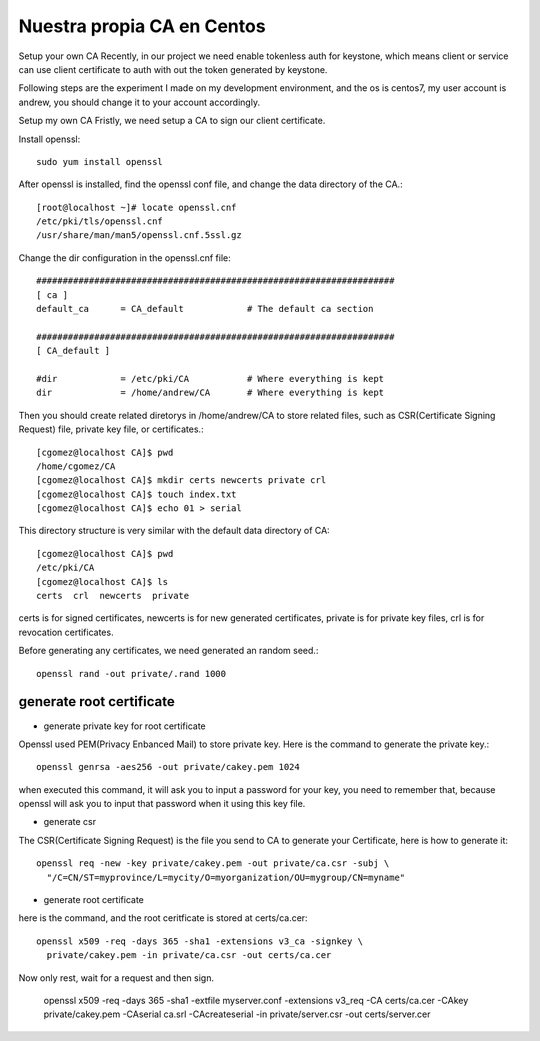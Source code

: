Nuestra propia CA en Centos
===========================

Setup your own CA
Recently, in our project we need enable tokenless auth for keystone, which means client or service can use client certificate to auth with out the token generated by keystone.

Following steps are the experiment I made on my development environment, and the os is centos7, my user account is andrew, you should change it to your account accordingly.

Setup my own CA
Fristly, we need setup a CA to sign our client certificate.

Install openssl::

	sudo yum install openssl

After openssl is installed, find the openssl conf file, and change the data directory of the CA.::

	[root@localhost ~]# locate openssl.cnf
	/etc/pki/tls/openssl.cnf
	/usr/share/man/man5/openssl.cnf.5ssl.gz

Change the dir configuration in the openssl.cnf file::

	####################################################################
	[ ca ]
	default_ca      = CA_default            # The default ca section

	####################################################################
	[ CA_default ]

	#dir            = /etc/pki/CA           # Where everything is kept
	dir             = /home/andrew/CA       # Where everything is kept

Then you should create related diretorys in /home/andrew/CA to store related files, such as CSR(Certificate Signing Request) file, private key file, or certificates.::

	[cgomez@localhost CA]$ pwd
	/home/cgomez/CA
	[cgomez@localhost CA]$ mkdir certs newcerts private crl
	[cgomez@localhost CA]$ touch index.txt
	[cgomez@localhost CA]$ echo 01 > serial

This directory structure is very similar with the default data directory of CA::

	[cgomez@localhost CA]$ pwd
	/etc/pki/CA
	[cgomez@localhost CA]$ ls
	certs  crl  newcerts  private

certs is for signed certificates, newcerts is for new generated certificates, private is for private key files, crl is for revocation certificates.

Before generating any certificates, we need generated an random seed.::

	openssl rand -out private/.rand 1000

generate root certificate
++++++++++++++++++++++++++

* generate private key for root certificate

Openssl used PEM(Privacy Enbanced Mail) to store private key. Here is the command to generate the private key.::

	openssl genrsa -aes256 -out private/cakey.pem 1024


when executed this command, it will ask you to input a password for your key, you need to remember that, because openssl will ask you to input that password when it using this key file.

* generate csr

The CSR(Certificate Signing Request) is the file you send to CA to generate your Certificate, here is how to generate it::

	openssl req -new -key private/cakey.pem -out private/ca.csr -subj \
	  "/C=CN/ST=myprovince/L=mycity/O=myorganization/OU=mygroup/CN=myname"

* generate root certificate

here is the command, and the root ceritficate is stored at certs/ca.cer::

	openssl x509 -req -days 365 -sha1 -extensions v3_ca -signkey \
	  private/cakey.pem -in private/ca.csr -out certs/ca.cer


Now only rest, wait for a request and then sign.

	openssl x509 -req -days 365 -sha1 -extfile myserver.conf -extensions v3_req -CA certs/ca.cer -CAkey private/cakey.pem -CAserial ca.srl -CAcreateserial -in private/server.csr -out certs/server.cer





